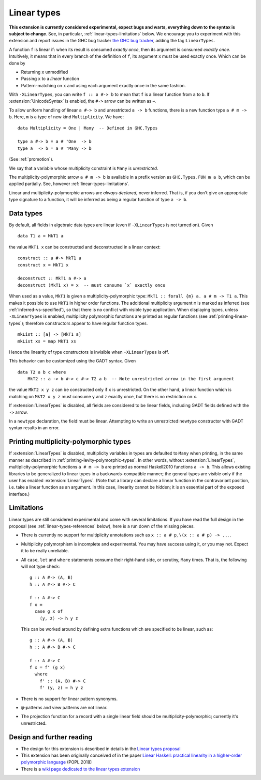 Linear types
============

.. extension:: LinearTypes
    :shortdesc: Enable linear types.

    :since: 8.12.1

    Enable the linear arrow ``a #-> b`` and the multiplicity-polymorphic arrow
    ``a # m -> b``.

**This extension is currently considered experimental, expect bugs and
warts, everything down to the syntax is subject to change**.  See, in
particular, :ref:`linear-types-limitations` below. We encourage you to
experiment with this extension and report issues in the GHC bug
tracker `the GHC bug tracker
<https://gitlab.haskell.org/ghc/ghc/issues>`__, adding the tag
``LinearTypes``.

A function ``f`` is linear if: when its result is consumed *exactly
once*, then its argument is consumed *exactly once*. Intuitively, it
means that in every branch of the definition of ``f``, its argument
``x`` must be used exactly once. Which can be done by

* Returning ``x`` unmodified
* Passing ``x`` to a *linear* function
* Pattern-matching on ``x`` and using each argument exactly once in the
  same fashion.

With ``-XLinearTypes``, you can write ``f :: a #-> b`` to mean that
``f`` is a linear function from ``a`` to ``b``.  If
:extension:`UnicodeSyntax` is enabled, the ``#->`` arrow can be
written as ``⊸``.

To allow uniform handling of linear ``a #-> b`` and unrestricted ``a -> b``
functions, there is a new function type ``a # m -> b``. Here, ``m`` is a type
of new kind ``Multiplicity``. We have:

::

    data Multiplicity = One | Many  -- Defined in GHC.Types

    type a #-> b = a # 'One  -> b
    type a  -> b = a # 'Many -> b

(See :ref:`promotion`).

We say that a variable whose multiplicity constraint is ``Many`` is
*unrestricted*.

The multiplicity-polymorphic arrow ``a # m -> b`` is available in a prefix
version as ``GHC.Types.FUN m a b``, which can be applied
partially. See, however :ref:`linear-types-limitations`.

Linear and multiplicity-polymorphic arrows are *always declared*,
never inferred. That is, if you don't give an appropriate type
signature to a function, it will be inferred as being a regular
function of type ``a -> b``.

Data types
----------
By default, all fields in algebraic data types are linear (even if
``-XLinearTypes`` is not turned on). Given

::

    data T1 a = MkT1 a

the value ``MkT1 x`` can be constructed and deconstructed in a linear context:

::

    construct :: a #-> MkT1 a
    construct x = MkT1 x

    deconstruct :: MkT1 a #-> a
    deconstruct (MkT1 x) = x  -- must consume `x` exactly once

When used as a value, ``MkT1`` is given a multiplicity-polymorphic
type: ``MkT1 :: forall {m} a. a # m -> T1 a``. This makes it possible
to use ``MkT1`` in higher order functions. The additional multiplicity
argument ``m`` is marked as inferred (see
:ref:`inferred-vs-specified`), so that there is no conflict with
visible type application. When displaying types, unless
``-XLinearTypes`` is enabled, multiplicity polymorphic functions are
printed as regular functions (see :ref:`printing-linear-types`);
therefore constructors appear to have regular function types.

::

    mkList :: [a] -> [MkT1 a]
    mkList xs = map MkT1 xs

Hence the linearity of type constructors is invisible when
``-XLinearTypes`` is off.

This behavior can be customized using the GADT syntax. Given

::

    data T2 a b c where
        MkT2 :: a -> b #-> c #-> T2 a b  -- Note unrestricted arrow in the first argument

the value ``MkT2 x y z`` can be constructed only if ``x`` is
unrestricted. On the other hand, a linear function which is matching
on ``MkT2 x y z`` must consume ``y`` and ``z`` exactly once, but there
is no restriction on ``x``.

If :extension:`LinearTypes` is disabled, all fields are considered to be linear
fields, including GADT fields defined with the ``->`` arrow.

In a ``newtype`` declaration, the field must be linear. Attempting to
write an unrestricted newtype constructor with GADT syntax results in
an error.

.. _printing-linear-types:

Printing multiplicity-polymorphic types
---------------------------------------
If :extension:`LinearTypes` is disabled, multiplicity variables in types are defaulted
to ``Many`` when printing, in the same manner as described in :ref:`printing-levity-polymorphic-types`.
In other words, without :extension:`LinearTypes`, multiplicity-polymorphic functions
``a # m -> b`` are printed as normal Haskell2010 functions ``a -> b``. This allows
existing libraries to be generalized to linear types in a backwards-compatible
manner; the general types are visible only if the user has enabled
:extension:`LinearTypes`.
(Note that a library can declare a linear function in the contravariant position,
i.e. take a linear function as an argument. In this case, linearity cannot be
hidden; it is an essential part of the exposed interface.)

.. _linear-types-limitations:

Limitations
-----------
Linear types are still considered experimental and come with several
limitations. If you have read the full design in the proposal (see
:ref:`linear-types-references` below), here is a run down of the
missing pieces.

- There is currently no support for multiplicity annotations such as
  ``x :: a # p``, ``\(x :: a # p) -> ...``.
- Multiplicity polymorphism is incomplete and experimental. You may
  have success using it, or you may not. Expect it to be really unreliable.
- All ``case``, ``let`` and ``where`` statements consume their
  right-hand side, or scrutiny, ``Many`` times. That is, the following
  will not type check:

  ::

      g :: A #-> (A, B)
      h :: A #-> B #-> C

      f :: A #-> C
      f x =
        case g x of
          (y, z) -> h y z

  This can be worked around by defining extra functions which are
  specified to be linear, such as:

  ::

      g :: A #-> (A, B)
      h :: A #-> B #-> C

      f :: A #-> C
      f x = f' (g x)
        where
          f' :: (A, B) #-> C
          f' (y, z) = h y z
- There is no support for linear pattern synonyms.
- ``@``-patterns and view patterns are not linear.
- The projection function for a record with a single linear field should be
  multiplicity-polymorphic; currently it's unrestricted.

.. _linear-types-references:

Design and further reading
--------------------------

* The design for this extension is described in details in the `Linear
  types proposal
  <https://github.com/ghc-proposals/ghc-proposals/blob/master/proposals/0111-linear-types.rst>`__
* This extension has been originally conceived of in the paper `Linear
  Haskell: practical linearity in a higher-order polymorphic language
  <https://www.microsoft.com/en-us/research/publication/linear-haskell-practical-linearity-higher-order-polymorphic-language/>`__
  (POPL 2018)
* There is a `wiki page dedicated to the linear types extension <https://gitlab.haskell.org/ghc/ghc/-/wikis/linear-types>`__
